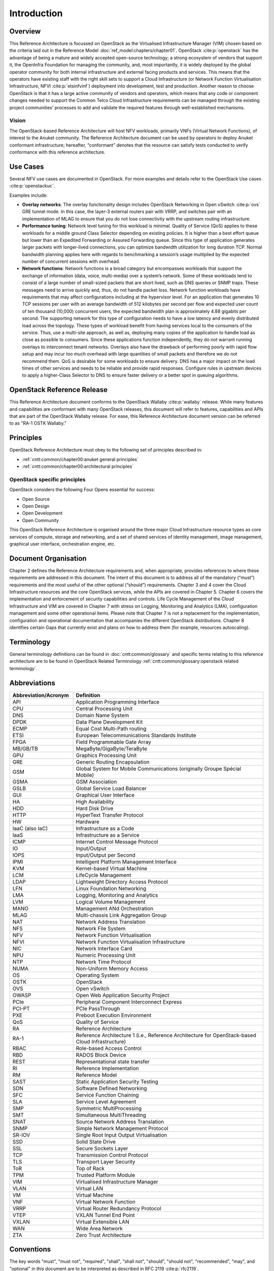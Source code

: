 Introduction
============

Overview
--------

This Reference Architecture is focussed on OpenStack as the Virtualised
Infrastructure Manager (VIM) chosen based on the criteria laid out in
the Reference Model :doc:`ref_model:chapters/chapter01`.
OpenStack :cite:p:`openstack` has the advantage of being a
mature and widely accepted open-source technology; a strong ecosystem of
vendors that support it, the OpenInfra Foundation for managing the
community, and, most importantly, it is widely deployed by the global
operator community for both internal infrastructure and external facing
products and services. This means that the operators have existing staff
with the right skill sets to support a Cloud Infrastructure
(or Network Function Virtualisation Infrastructure,
NFVI :cite:p:`etsinfvinf`)
deployment into development, test and production. Another reason to
choose OpenStack is that it has a large active community of vendors and
operators, which means that any code or component changes needed to
support the Common Telco Cloud Infrastructure requirements can be
managed through the existing project communities’ processes to add and
validate the required features through well-established mechanisms.

Vision
~~~~~~

The OpenStack-based Reference Architecture will host NFV
workloads, primarily VNFs (Virtual Network Functions),
of interest to the Anuket community. The
Reference Architecture document can be used by operators to deploy
Anuket conformant infrastructure; hereafter, “conformant” denotes that
the resource can satisfy tests conducted to verify conformance with this
reference architecture.

Use Cases
---------

Several NFV use cases are documented in OpenStack. For more examples and
details refer to the OpenStack Use cases :cite:p:`openstackuc`.

Examples include:

-  **Overlay networks**: The overlay functionality design includes
   OpenStack Networking in Open vSwitch :cite:p:`ovs`
   GRE tunnel mode. In this
   case, the layer-3 external routers pair with VRRP, and switches pair
   with an implementation of MLAG to ensure that you do not lose
   connectivity with the upstream routing infrastructure.

-  **Performance tuning**: Network level tuning for this workload is
   minimal. Quality of Service (QoS) applies to these workloads for a
   middle ground Class Selector depending on existing policies. It is
   higher than a best effort queue but lower than an Expedited
   Forwarding or Assured Forwarding queue. Since this type of
   application generates larger packets with longer-lived connections,
   you can optimize bandwidth utilization for long duration TCP. Normal
   bandwidth planning applies here with regards to benchmarking a
   session’s usage multiplied by the expected number of concurrent
   sessions with overhead.

-  **Network functions**: Network functions is a broad category but
   encompasses workloads that support the exchange of information (data,
   voice, multi-media) over a system’s network. Some of these workloads
   tend to consist of a large number of small-sized packets that are
   short lived, such as DNS queries or SNMP traps. These messages need
   to arrive quickly and, thus, do not handle packet loss. Network
   function workloads have requirements that may affect configurations
   including at the hypervisor level. For an application that generates
   10 TCP sessions per user with an average bandwidth of 512 kilobytes
   per second per flow and expected user count of ten thousand (10,000)
   concurrent users, the expected bandwidth plan is approximately 4.88
   gigabits per second. The supporting network for this type of
   configuration needs to have a low latency and evenly distributed load
   across the topology. These types of workload benefit from having
   services local to the consumers of the service. Thus, use a
   multi-site approach, as well as, deploying many copies of the
   application to handle load as close as possible to consumers. Since
   these applications function independently, they do not warrant
   running overlays to interconnect tenant networks. Overlays also have
   the drawback of performing poorly with rapid flow setup and may incur
   too much overhead with large quantities of small packets and
   therefore we do not recommend them. QoS is desirable for some
   workloads to ensure delivery. DNS has a major impact on the load
   times of other services and needs to be reliable and provide rapid
   responses. Configure rules in upstream devices to apply a
   higher-Class Selector to DNS to ensure faster delivery or a better
   spot in queuing algorithms.

OpenStack Reference Release
---------------------------

This Reference Architecture document conforms to the OpenStack
Wallaby :cite:p:`wallaby` release.
While many features and capabilities are conformant with many OpenStack
releases, this document will refer to features, capabilities and APIs
that are part of the OpenStack Wallaby release. For ease, this
Reference Architecture document version can be referred to as "RA-1 OSTK
Wallaby."

Principles
----------

OpenStack Reference Architecture must obey to the following set of
principles described in:

- :ref:`cntt:common/chapter00:anuket general principles`
- :ref:`cntt:common/chapter00:architectural principles`

OpenStack specific principles
~~~~~~~~~~~~~~~~~~~~~~~~~~~~~

OpenStack considers the following Four Opens essential for success:

-  Open Source
-  Open Design
-  Open Development
-  Open Community

This OpenStack Reference Architecture is organised around the three
major Cloud Infrastructure resource types as core services of compute,
storage and networking, and a set of shared services of identity
management, image management, graphical user interface, orchestration
engine, etc.

Document Organisation
---------------------

Chapter 2 defines the Reference Architecture requirements and, when
appropriate, provides references to where these requirements are
addressed in this document. The intent of this document is to address
all of the mandatory (“must”) requirements and the most useful of the
other optional (“should”) requirements. Chapter 3 and 4 cover the Cloud
Infrastructure resources and the core OpenStack services, while the APIs
are covered in Chapter 5. Chapter 6 covers the implementation and
enforcement of security capabilities and controls. Life Cycle Management
of the Cloud Infrastructure and VIM are covered in Chapter 7 with stress
on Logging, Monitoring and Analytics (LMA), configuration management and
some other operational items. Please note that Chapter 7 is not a
replacement for the implementation, configuration and operational
documentation that accompanies the different OpenStack distributions.
Chapter 8 identifies certain Gaps that currently exist and plans on how
to address them (for example, resources autoscaling).

Terminology
-----------

General terminology definitions can be found in
:doc:`cntt:common/glossary` and specific terms relating
to this reference architecture are to be found in OpenStack Related
Terminology :ref:`cntt:common/glossary:openstack related terminology`.

Abbreviations
-------------

.. list-table:: 
   :widths: 20 60
   :header-rows: 1

   * - Abbreviation/Acronym
     - Definition
   * - API
     - Application Programming Interface
   * - CPU
     - Central Processing Unit
   * - DNS
     - Domain Name System
   * - DPDK
     - Data Plane Development Kit
   * - ECMP
     - Equal Cost Multi-Path routing
   * - ETSI
     - European Telecommunications Standards Institute
   * - FPGA
     - Field Programmable Gate Array
   * - MB/GB/TB
     - MegaByte/GigaByte/TeraByte
   * - GPU
     - Graphics Processing Unit
   * - GRE
     - Generic Routing Encapsulation
   * - GSM
     - Global System for Mobile Communications (originally Groupe Spécial Mobile)
   * - GSMA
     - GSM Association
   * - GSLB
     - Global Service Load Balancer
   * - GUI
     - Graphical User Interface
   * - HA
     - High Availability
   * - HDD
     - Hard Disk Drive
   * - HTTP
     - HyperText Transfer Protocol
   * - HW
     - Hardware
   * - IaaC (also IaC)
     - Infrastructure as a Code
   * - IaaS
     - Infrastructure as a Service
   * - ICMP
     - Internet Control Message Protocol
   * - IO
     - Input/Output
   * - IOPS
     - Input/Output per Second
   * - IPMI
     - Intelligent Platform Management Interface
   * - KVM
     - Kernel-based Virtual Machine
   * - LCM
     - LifeCycle Management
   * - LDAP
     - Lightweight Directory Access Protocol
   * - LFN
     - Linux Foundation Networking
   * - LMA
     - Logging, Monitoring and Analytics
   * - LVM
     - Logical Volume Management
   * - MANO
     - Management ANd Orchestration
   * - MLAG
     - Multi-chassis Link Aggregation Group
   * - NAT
     - Network Address Translation
   * - NFS
     - Network File System
   * - NFV
     - Network Function Virtualisation
   * - NFVI
     - Network Function Virtualisation Infrastructure
   * - NIC
     - Network Interface Card
   * - NPU
     - Numeric Processing Unit
   * - NTP
     - Network Time Protocol
   * - NUMA
     - Non-Uniform Memory Access
   * - OS
     - Operating System
   * - OSTK
     - OpenStack
   * - OVS
     - Open vSwitch
   * - OWASP
     - Open Web Application Security Project
   * - PCIe
     - Peripheral Component Interconnect Express
   * - PCI-PT
     - PCIe PassThrough
   * - PXE
     - Preboot Execution Environment
   * - QoS
     - Quality of Service
   * - RA
     - Reference Architecture
   * - RA-1
     - Reference Architecture 1 (i.e., Reference Architecture for OpenStack-based Cloud Infrastructure)
   * - RBAC
     - Role-based Access Control
   * - RBD
     - RADOS Block Device
   * - REST
     - Representational state transfer
   * - RI
     - Reference Implementation
   * - RM
     - Reference Model
   * - SAST
     - Static Application Security Testing
   * - SDN
     - Software Defined Networking
   * - SFC
     - Service Function Chaining
   * - SLA
     - Service Level Agreement
   * - SMP
     - Symmetric MultiProcessing
   * - SMT
     - Simultaneous MultiThreading
   * - SNAT
     - Source Network Address Translation
   * - SNMP
     - Simple Network Management Protocol
   * - SR-IOV
     - Single Root Input Output Virtualisation
   * - SSD
     - Solid State Drive
   * - SSL
     - Secure Sockets Layer
   * - TCP
     - Transmission Control Protocol
   * - TLS
     - Transport Layer Security
   * - ToR
     - Top of Rack
   * - TPM
     - Trusted Platform Module
   * - VIM
     - Virtualised Infrastructure Manager
   * - VLAN
     - Virtual LAN
   * - VM
     - Virtual Machine
   * - VNF
     - Virtual Network Function
   * - VRRP
     - Virtual Router Redundancy Protocol
   * - VTEP
     - VXLAN Tunnel End Point
   * - VXLAN
     - Virtual Extensible LAN
   * - WAN
     - Wide Area Network
   * - ZTA
     - Zero Trust Architecture

Conventions
-----------

The key words "must", "must not", "required", "shall", "shall not",
"should", "should not", "recommended", "may", and "optional"
in this document are to be interpreted as described in
RFC 2119 :cite:p:`rfc2119`.

References
----------

.. bibliography::
   :cited:
